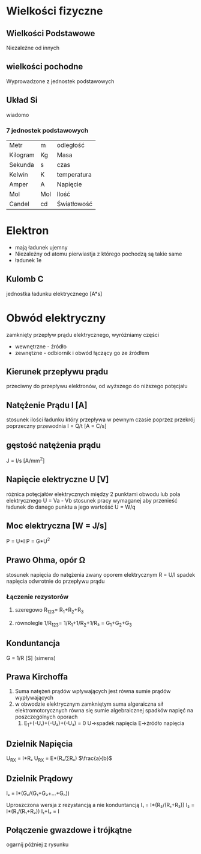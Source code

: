 * Wielkości fizyczne
** Wielkości Podstawowe
Niezależne od innych
** wielkości pochodne
Wyprowadzone z jednostek podstawowych
** Układ Si
wiadomo
*** 7 jednostek podstawowych
| Metr     | m   | odległość   |
| Kilogram | Kg  | Masa        |
| Sekunda  | s   | czas        |
| Kelwin   | K   | temperatura |
| Amper    | A   | Napięcie    |
| Mol      | Mol | Ilość       |
| Candel   | cd  | Światłowość |
* Elektron
- mają ładunek ujemny
- Niezależny od atomu pierwiastja z którego pochodzą są takie same
- ładunek 1e
** Kulomb C
jednostka ładunku elektrycznego [A*s]
* Obwód elektryczny
zamknięty przepływ prądu elektrycznego, wyróżniamy części
- wewnętrzne - źródło
- zewnętzne - odbiornik i obwód łączący go ze źródłem
** Kierunek przepływu prądu
przeciwny do przepływu elektronów, od wyższego do niższego potęcjału
** Natężenie Prądu I [A]
 stosunek ilości ładunku który przepływa w pewnym czasie poprzez przekrój poprzeczny przewodnia
I = Q/t [A = C/s]
** gęstość natężenia prądu
J = I/s [A/mm^{2}]
** Napięcie elektryczne U [V]
różnica potęcjałów elektrycznych między 2 punktami obwodu lub pola elektrycznego
U = Va - Vb
stosunek pracy wymaganej aby przenieść ładunek do danego punktu a jego wartośść
U = W/q
** Moc elektryczna [W = J/s]
P = U*I
P = G*U^{2}
** Prawo Ohma, opór Ω
stosunek napięcia do natężenia zwany oporem elektrycznym
R = U/I
spadek napięcia odwrotnie do przepływu prądu
*** Łączenie rezystorów
**** szeregowo R_{123}= R_{1}+R_{2}+R_{3}
**** równolegle 1/R_{123}= 1/R_{1}+1/R_{2}+1/R₃ = G_{1}+G_{2}+G_{3}
** Konduntancja
G = 1/R [S] (simens)
** Prawa Kirchoffa
1. Suma natężeń prądów wpływających jest równa sumie prądów wypływających
2. w obwodzie elektrycznym zamkniętym suma algeraiczna sił elektromotorycznych równa się sumie algebraicznej spadków napięć na poszczególnych oporach
   1. E_{1}+(-U₁)+(-U₂)+(-U₃) = 0 U->spadek napięcia E->źródło napięcia
** Dzielnik Napięcia
U_{RX} = I*Rₓ
U_{RX} = E*(Rₓ/∑Rₙ)
$\frac{a}{b}$
** Dzielnik Prądowy
Iₓ = I*(Gₓ/(G₁+G₂+…+Gₙ))

Uproszczona wersja z rezystancją a nie konduntancją
I₁ = I*(R₂/(R₁+R₂))
I₂ = I*(R₁/(R₁+R₂))
I₁+I₂ = I
** Połączenie gwazdowe i trójkątne
ogarnij później z rysunku
